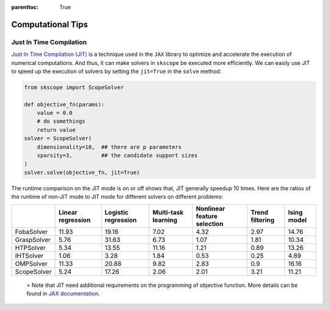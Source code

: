 :parenttoc: True

Computational Tips
=============================


Just In Time Compilation
--------------------------------------------------

`Just In Time Compilation (JIT) <https://jax.readthedocs.io/en/latest/jax-101/02-jitting.html#>`_ is a technique used in the ``JAX`` library to optimize and accelerate the execution of numerical computations. And thus, it can make solvers in ``skscope`` be executed more efficiently. We can easily use JIT to speed up the execution of solvers by setting the ``jit=True`` in the ``solve`` method: 

.. code-block:: python
    
    from skscope import ScopeSolver

    def objective_fn(params):
        value = 0.0
        # do somethings
        return value
    solver = ScopeSolver(
        dimensionality=10,  ## there are p parameters
        sparsity=3,         ## the candidate support sizes
    )
    solver.solve(objective_fn, jit=True)

The runtime comparison on the JIT mode is on or off shows that, JIT generally speedup 10 times. Here are the ratios of the runtime of non-JIT mode to JIT mode for different solvers on different problems:

+-------------+-------------------+---------------------+---------------------+-----------------------------+-----------------+-------------+
|             | Linear regression | Logistic regression | Multi-task learning | Nonlinear feature selection | Trend filtering | Ising model |
+=============+===================+=====================+=====================+=============================+=================+=============+
| FobaSolver  | 11.93             | 19.16               | 7.02                | 4.32                        | 2.97            | 14.76       |
+-------------+-------------------+---------------------+---------------------+-----------------------------+-----------------+-------------+
| GraspSolver | 5.76              | 31.63               | 6.73                | 1.07                        | 1.81            | 10.34       |
+-------------+-------------------+---------------------+---------------------+-----------------------------+-----------------+-------------+
| HTPSolver   | 5.34              | 13.55               | 11.16               | 1.21                        | 0.89            | 13.26       |
+-------------+-------------------+---------------------+---------------------+-----------------------------+-----------------+-------------+
| IHTSolver   | 1.06              | 3.28                | 1.84                | 0.53                        | 0.25            | 4.89        |
+-------------+-------------------+---------------------+---------------------+-----------------------------+-----------------+-------------+
| OMPSolver   | 11.33             | 20.88               | 9.82                | 2.83                        | 0.9             | 16.16       |
+-------------+-------------------+---------------------+---------------------+-----------------------------+-----------------+-------------+
| ScopeSolver | 5.24              | 17.26               | 2.06                | 2.01                        | 3.21            | 11.21       |
+-------------+-------------------+---------------------+---------------------+-----------------------------+-----------------+-------------+




    > Note that JIT need additional requirements on the programming of objective function. More details can be found in `JAX documentation <https://jax.readthedocs.io/en/latest/jax-101/02-jitting.html#>`_.


.. Build with C++
.. -------------------